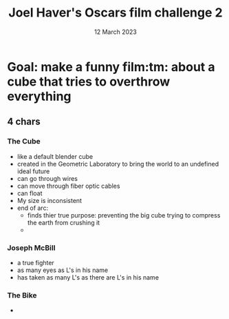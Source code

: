 #+TITLE: Joel Haver's Oscars film challenge 2
#+DATE: 12 March 2023
#+startup: indent

* Goal: make a funny film:tm: about a cube that tries to overthrow everything
** 4 chars
*** The Cube
- like a default blender cube
- created in the Geometric Laboratory to bring the world to an undefined ideal future
- can go through wires
- can move through fiber optic cables
- can float
- My size is inconsistent
- end of arc:
  - finds thier true purpose: preventing the big cube trying to compress the earth from crushing it
  - 
*** Joseph McBill
- a true fighter
- as many eyes as L's in his name
- has taken as many L's as there are L's in his name
*** The Bike
- 
